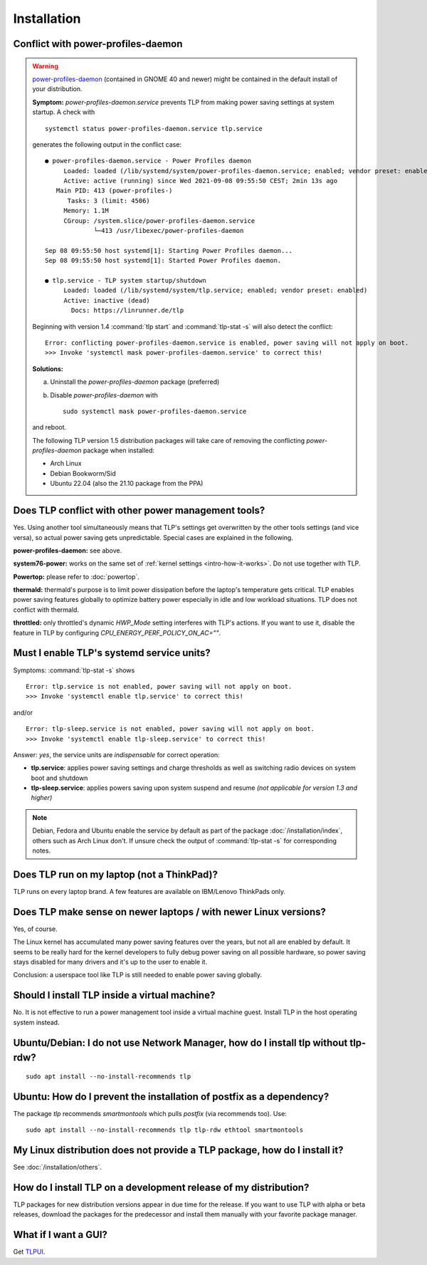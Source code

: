 Installation
============

.. _faq-ppd-conflict:

Conflict with power-profiles-daemon
-----------------------------------

.. warning::

    `power-profiles-daemon <https://gitlab.freedesktop.org/hadess/power-profiles-daemon>`_
    (contained in GNOME 40 and newer) might be contained in the default install
    of your distribution.

    **Symptom:** `power-profiles-daemon.service` prevents TLP from making power
    saving settings at system startup. A check with ::

        systemctl status power-profiles-daemon.service tlp.service

    generates the following output in the conflict case: ::

        ● power-profiles-daemon.service - Power Profiles daemon
             Loaded: loaded (/lib/systemd/system/power-profiles-daemon.service; enabled; vendor preset: enabled)
             Active: active (running) since Wed 2021-09-08 09:55:50 CEST; 2min 13s ago
           Main PID: 413 (power-profiles-)
              Tasks: 3 (limit: 4506)
             Memory: 1.1M
             CGroup: /system.slice/power-profiles-daemon.service
                     └─413 /usr/libexec/power-profiles-daemon

        Sep 08 09:55:50 host systemd[1]: Starting Power Profiles daemon...
        Sep 08 09:55:50 host systemd[1]: Started Power Profiles daemon.

        ● tlp.service - TLP system startup/shutdown
             Loaded: loaded (/lib/systemd/system/tlp.service; enabled; vendor preset: enabled)
             Active: inactive (dead)
               Docs: https://linrunner.de/tlp

    Beginning with version 1.4 :command:`tlp start` and :command:`tlp-stat -s`
    will also detect the conflict: ::

        Error: conflicting power-profiles-daemon.service is enabled, power saving will not apply on boot.
        >>> Invoke 'systemctl mask power-profiles-daemon.service' to correct this!


    **Solutions:**

    a. Uninstall the `power-profiles-daemon` package (preferred)
    b. Disable `power-profiles-daemon` with ::


        sudo systemctl mask power-profiles-daemon.service


    and reboot.

    The following TLP version 1.5 distribution packages will take care of removing
    the conflicting *power-profiles-daemon* package when installed:

    * Arch Linux
    * Debian Bookworm/Sid
    * Ubuntu 22.04 (also the 21.10 package from the PPA)


.. seealso::

    * `TLP Issue #564 <https://github.com/linrunner/TLP/issues/564>`_
    * `Ubuntu Bug #1934944 <https://bugs.launchpad.net/ubuntu/+source/tlp/+bug/1934944>`_


Does TLP conflict with other power management tools?
----------------------------------------------------
Yes. Using another tool simultaneously means that TLP's settings get overwritten
by the other tools settings (and vice versa), so actual power saving gets
unpredictable. Special cases are explained in the following.

**power-profiles-daemon:** see above.

**system76-power:** works on the same set of :ref:`kernel settings
<intro-how-it-works>`. Do not use together with TLP.

**Powertop:** please refer to :doc:`powertop`.

**thermald:** thermald's purpose is to limit power dissipation before the
laptop's temperature gets critical. TLP enables power saving features globally
to optimize battery power especially in idle and low workload situations.
TLP does not conflict with thermald.

**throttled:** only throttled's dynamic `HWP_Mode` setting interferes with TLP's
actions. If you want to use it, disable the feature in TLP by configuring
`CPU_ENERGY_PERF_POLICY_ON_AC=""`.


.. _faq-service-units:

Must I enable TLP's systemd service units?
------------------------------------------
Symptoms: :command:`tlp-stat -s` shows ::

    Error: tlp.service is not enabled, power saving will not apply on boot.
    >>> Invoke 'systemctl enable tlp.service' to correct this!

and/or ::

    Error: tlp-sleep.service is not enabled, power saving will not apply on boot.
    >>> Invoke 'systemctl enable tlp-sleep.service' to correct this!

Answer: *yes*, the service units are *indispensable* for correct operation:

* **tlp.service**: applies power saving settings and charge thresholds
  as well as switching radio devices on system boot and shutdown
* **tlp-sleep.service**: applies powers saving upon system suspend and resume
  *(not applicable for version 1.3 and higher)*

.. note::

    Debian, Fedora and Ubuntu enable the service by default as part of the
    package :doc:`/installation/index`, others such as Arch Linux don't.
    If unsure check the output of :command:`tlp-stat -s` for corresponding
    notes.


Does TLP run on my laptop (not a ThinkPad)?
-------------------------------------------
TLP runs on every laptop brand. A few features are available on IBM/Lenovo
ThinkPads only.

Does TLP make sense on newer laptops / with newer Linux versions?
-----------------------------------------------------------------
Yes, of course.

The Linux kernel has accumulated many power saving features over the years,
but not all are enabled by default. It seems to be really hard for the kernel
developers to fully debug power saving on all possible hardware, so power
saving stays disabled for many drivers and it's up to the user to enable it.

Conclusion: a userspace tool like TLP is still needed to enable power saving globally.

Should I install TLP inside a virtual machine?
----------------------------------------------
No. It is not effective to run a power management tool inside a virtual machine
guest. Install TLP in the host operating system instead.

Ubuntu/Debian: I do not use Network Manager, how do I install tlp without tlp-rdw?
----------------------------------------------------------------------------------
::

    sudo apt install --no-install-recommends tlp

Ubuntu: How do I prevent the installation of postfix as a dependency?
---------------------------------------------------------------------
The package `tlp` recommends `smartmontools` which pulls `postfix`
(via recommends too). Use: ::

    sudo apt install --no-install-recommends tlp tlp-rdw ethtool smartmontools


My Linux distribution does not provide a TLP package, how do I install it?
--------------------------------------------------------------------------
See :doc:`/installation/others`.

How do I install TLP on a development release of my distribution?
-----------------------------------------------------------------
TLP packages for new distribution versions appear in due time for the release.
If you want to use TLP with alpha or beta releases, download the packages for
the predecessor and install them manually with your favorite package manager.


What if I want a GUI?
---------------------
Get `TLPUI <https://github.com/d4nj1/TLPUI>`_.
